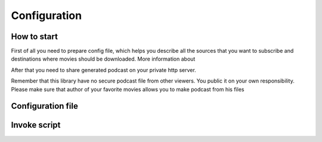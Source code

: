 #############
Configuration
#############

*******
How to start
*******

First of all you need to prepare config file, which helps you describe
all the sources that you want to subscribe and destinations where movies should
be downloaded. More information about

After that you need to share generated podcast on your private http server.

Remember that this library have no secure podcast file from other
viewers. You public it on your own responsibility. Please make sure that
author of your favorite movies allows you to make podcast from his
files

*****
Configuration file
*****
.. TODO::
    Configuration's documentation

*****
Invoke script
*****
.. TODO::
    Configuration's documentation

